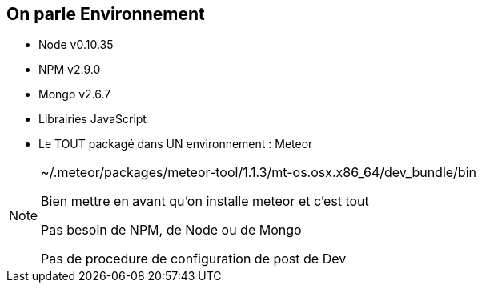 == On parle Environnement

[.step]
* Node v0.10.35
* NPM v2.9.0
* Mongo v2.6.7
* Librairies JavaScript
* Le TOUT packagé dans UN environnement : Meteor

[NOTE.speaker]
--
~/.meteor/packages/meteor-tool/1.1.3/mt-os.osx.x86_64/dev_bundle/bin

Bien mettre en avant qu'on installe meteor et c'est tout

Pas besoin de NPM, de Node ou de Mongo

Pas de procedure de configuration de post de Dev
--
